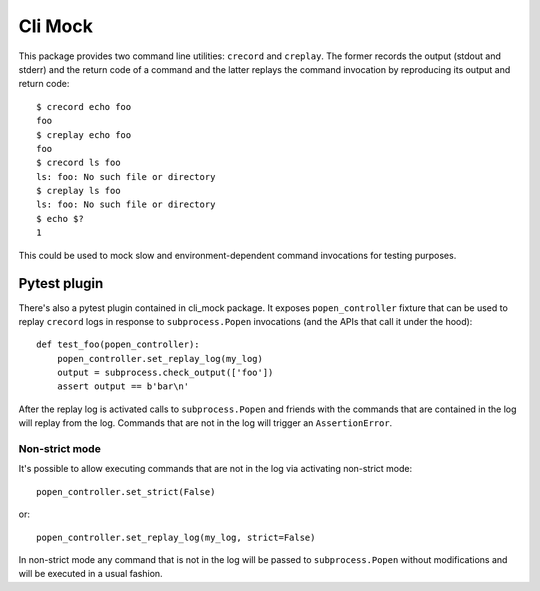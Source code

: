 Cli Mock
========

.. image:: https://travis-ci.org/kvas-it/pytest-console-scripts.svg?branch=master
    :target: https://travis-ci.org/kvas-it/pytest-console-scripts
    :alt: See Build Status on Travis CI

This package provides two command line utilities: ``crecord`` and ``creplay``.
The former records the output (stdout and stderr) and the return code of a
command and the latter replays the command invocation by reproducing its output
and return code::

    $ crecord echo foo
    foo
    $ creplay echo foo
    foo
    $ crecord ls foo
    ls: foo: No such file or directory
    $ creplay ls foo
    ls: foo: No such file or directory
    $ echo $?
    1

This could be used to mock slow and environment-dependent command invocations
for testing purposes.

Pytest plugin
-------------

There's also a pytest plugin contained in cli_mock package. It exposes
``popen_controller`` fixture that can be used to replay ``crecord`` logs in
response to ``subprocess.Popen`` invocations (and the APIs that call it under
the hood)::

    def test_foo(popen_controller):
        popen_controller.set_replay_log(my_log)
        output = subprocess.check_output(['foo'])
        assert output == b'bar\n'

After the replay log is activated calls to ``subprocess.Popen`` and friends
with the commands that are contained in the log will replay from the log.
Commands that are not in the log will trigger an ``AssertionError``.

Non-strict mode
~~~~~~~~~~~~~~~

It's possible to allow executing commands that are not in the log via
activating non-strict mode::

    popen_controller.set_strict(False)

or::

    popen_controller.set_replay_log(my_log, strict=False)

In non-strict mode any command that is not in the log will be passed to
``subprocess.Popen`` without modifications and will be executed in a usual
fashion.
